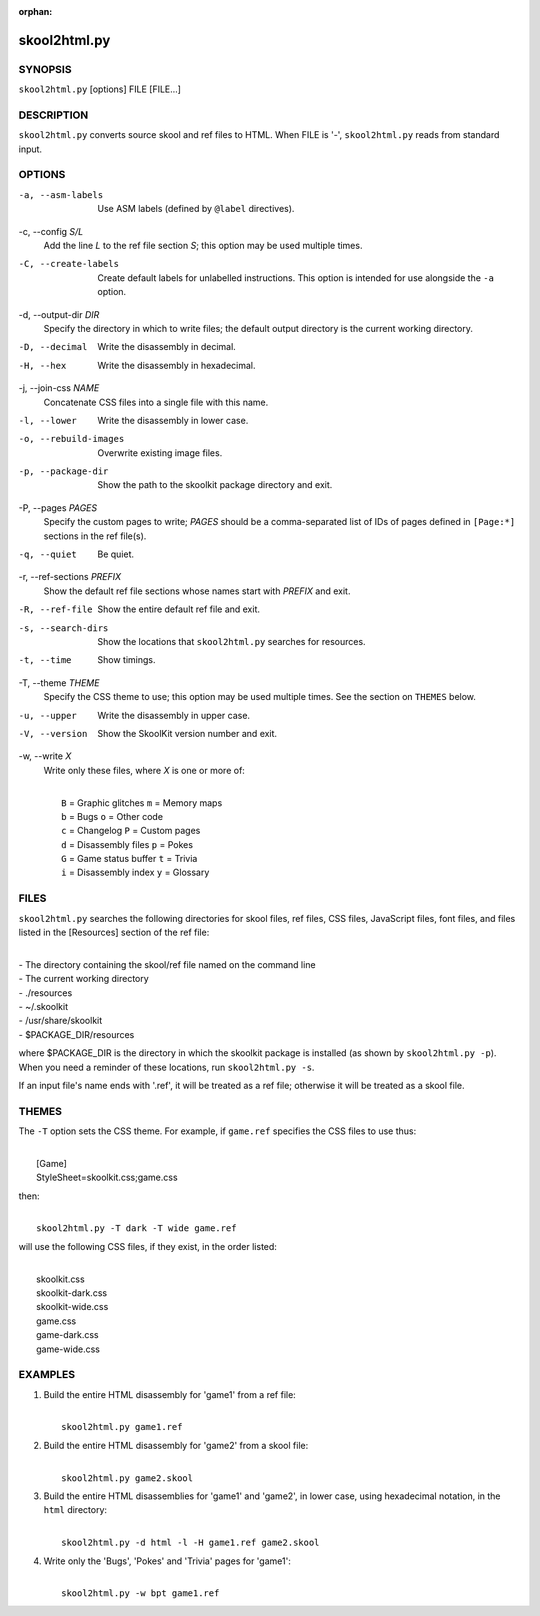 :orphan:

=============
skool2html.py
=============

SYNOPSIS
========
``skool2html.py`` [options] FILE [FILE...]

DESCRIPTION
===========
``skool2html.py`` converts source skool and ref files to HTML. When FILE is
'-', ``skool2html.py`` reads from standard input.

OPTIONS
=======
-a, --asm-labels
  Use ASM labels (defined by ``@label`` directives).

-c, --config `S/L`
  Add the line `L` to the ref file section `S`; this option may be used
  multiple times.

-C, --create-labels
  Create default labels for unlabelled instructions. This option is intended
  for use alongside the ``-a`` option.

-d, --output-dir `DIR`
  Specify the directory in which to write files; the default output directory
  is the current working directory.

-D, --decimal
  Write the disassembly in decimal.

-H, --hex
  Write the disassembly in hexadecimal.

-j, --join-css `NAME`
  Concatenate CSS files into a single file with this name.

-l, --lower
  Write the disassembly in lower case.

-o, --rebuild-images
  Overwrite existing image files.

-p, --package-dir
  Show the path to the skoolkit package directory and exit.

-P, --pages `PAGES`
  Specify the custom pages to write; `PAGES` should be a comma-separated list
  of IDs of pages defined in ``[Page:*]`` sections in the ref file(s).

-q, --quiet
  Be quiet.

-r, --ref-sections `PREFIX`
  Show the default ref file sections whose names start with `PREFIX` and exit.

-R, --ref-file
  Show the entire default ref file and exit.

-s, --search-dirs
  Show the locations that ``skool2html.py`` searches for resources.

-t, --time
  Show timings.

-T, --theme `THEME`
  Specify the CSS theme to use; this option may be used multiple times. See the
  section on ``THEMES`` below.

-u, --upper
  Write the disassembly in upper case.

-V, --version
  Show the SkoolKit version number and exit.

-w, --write `X`
  Write only these files, where `X` is one or more of:

  |
  |   ``B`` = Graphic glitches    ``m`` = Memory maps
  |   ``b`` = Bugs                ``o`` = Other code
  |   ``c`` = Changelog           ``P`` = Custom pages
  |   ``d`` = Disassembly files   ``p`` = Pokes
  |   ``G`` = Game status buffer  ``t`` = Trivia
  |   ``i`` = Disassembly index   ``y`` = Glossary

FILES
=====
``skool2html.py`` searches the following directories for skool files, ref
files, CSS files, JavaScript files, font files, and files listed in the
[Resources] section of the ref file:

|
| - The directory containing the skool/ref file named on the command line
| - The current working directory
| - ./resources
| - ~/.skoolkit
| - /usr/share/skoolkit
| - $PACKAGE_DIR/resources

where $PACKAGE_DIR is the directory in which the skoolkit package is installed
(as shown by ``skool2html.py -p``). When you need a reminder of these
locations, run ``skool2html.py -s``.

If an input file's name ends with '.ref', it will be treated as a ref file;
otherwise it will be treated as a skool file.

THEMES
======
The ``-T`` option sets the CSS theme. For example, if ``game.ref`` specifies
the CSS files to use thus:

|
|   [Game]
|   StyleSheet=skoolkit.css;game.css

then:

|
|   ``skool2html.py -T dark -T wide game.ref``

will use the following CSS files, if they exist, in the order listed:

|
|   skoolkit.css
|   skoolkit-dark.css
|   skoolkit-wide.css
|   game.css
|   game-dark.css
|   game-wide.css

EXAMPLES
========
1. Build the entire HTML disassembly for 'game1' from a ref file:

   |
   |   ``skool2html.py game1.ref``

2. Build the entire HTML disassembly for 'game2' from a skool file:

   |
   |   ``skool2html.py game2.skool``

3. Build the entire HTML disassemblies for 'game1' and 'game2', in lower case,
   using hexadecimal notation, in the ``html`` directory:

   |
   |   ``skool2html.py -d html -l -H game1.ref game2.skool``

4. Write only the 'Bugs', 'Pokes' and 'Trivia' pages for 'game1':

   |
   |   ``skool2html.py -w bpt game1.ref``
